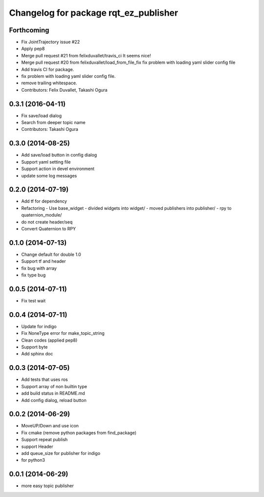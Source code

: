 ^^^^^^^^^^^^^^^^^^^^^^^^^^^^^^^^^^^^^^
Changelog for package rqt_ez_publisher
^^^^^^^^^^^^^^^^^^^^^^^^^^^^^^^^^^^^^^

Forthcoming
-----------
* Fix JointTrajectory issue #22
* Apply pep8
* Merge pull request #21 from felixduvallet/travis_ci
  It seems nice!
* Merge pull request #20 from felixduvallet/load_from_file_fix
  fix problem with loading yaml slider config file
* Add travis CI for package.
* fix problem with loading yaml slider config file.
* remove trailing whitespace.
* Contributors: Felix Duvallet, Takashi Ogura

0.3.1 (2016-04-11)
------------------
* Fix save/load dialog
* Search from deeper topic name
* Contributors: Takashi Ogura

0.3.0 (2014-08-25)
------------------
* Add save/load button in config dialog
* Support yaml setting file
* Support action in devel environment
* update some log messages

0.2.0 (2014-07-19)
------------------
* Add tf for dependency
* Refactoring
  - Use base_widget
  - divided widgets into widget/
  - moved publishers into publisher/
  - rpy to quaternion_module/
* do not create header/seq
* Convert Quaternion to RPY

0.1.0 (2014-07-13)
------------------
* Change default for double 1.0
* Support tf and header
* fix bug with array
* fix type bug

0.0.5 (2014-07-11)
------------------
* Fix test wait

0.0.4 (2014-07-11)
------------------
* Update for indigo
* Fix NoneType error for make_topic_string
* Clean codes (applied pep8)
* Support byte
* Add sphinx doc

0.0.3 (2014-07-05)
------------------
* Add tests that uses ros
* Support array of non builtin type
* add build status in README.md
* Add config dialog, reload button

0.0.2 (2014-06-29)
------------------
* MoveUP/Down and use icon
* Fix cmake (remove python packages from find_package)
* Support repeat publish
* support Header
* add queue_size for publisher for indigo
* for python3

0.0.1 (2014-06-29)
------------------
* more easy topic publisher
